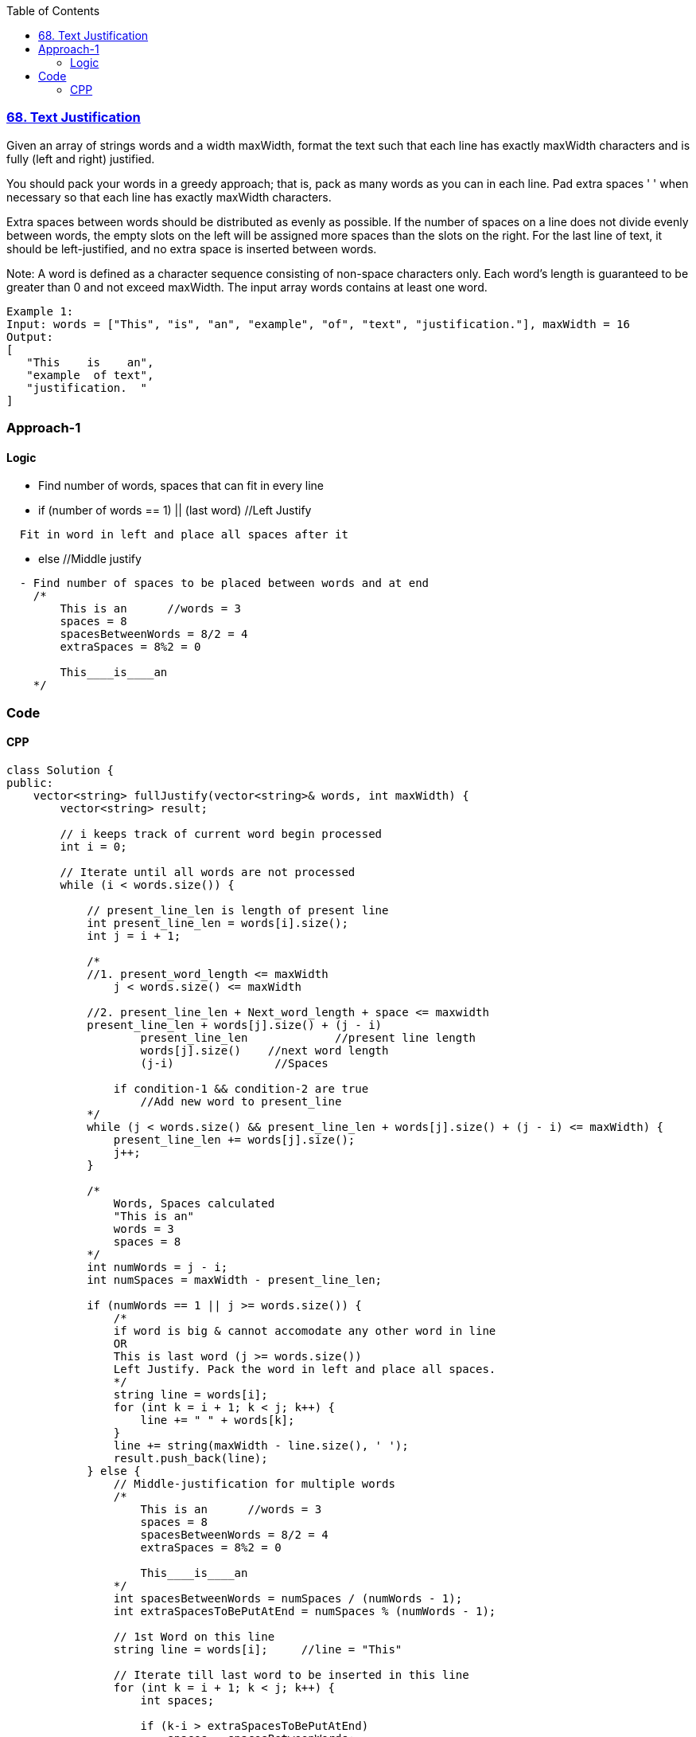 :toc:
:toclevels: 6

=== link:https://leetcode.com/problems/text-justification/[68. Text Justification]
Given an array of strings words and a width maxWidth, format the text such that each line has exactly maxWidth characters and is fully (left and right) justified.

You should pack your words in a greedy approach; that is, pack as many words as you can in each line. Pad extra spaces ' ' when necessary so that each line has exactly maxWidth characters.

Extra spaces between words should be distributed as evenly as possible. If the number of spaces on a line does not divide evenly between words, the empty slots on the left will be assigned more spaces than the slots on the right.
For the last line of text, it should be left-justified, and no extra space is inserted between words.

Note:
A word is defined as a character sequence consisting of non-space characters only.
Each word's length is guaranteed to be greater than 0 and not exceed maxWidth.
The input array words contains at least one word.
```c 
Example 1:
Input: words = ["This", "is", "an", "example", "of", "text", "justification."], maxWidth = 16
Output:
[
   "This    is    an",
   "example  of text",
   "justification.  "
]
```

=== Approach-1
==== Logic
* Find number of words, spaces that can fit in every line
* if (number of words == 1) || (last word)  //Left Justify
```
  Fit in word in left and place all spaces after it
```
* else  //Middle justify
```c
  - Find number of spaces to be placed between words and at end
    /*
        This is an      //words = 3
        spaces = 8
        spacesBetweenWords = 8/2 = 4
        extraSpaces = 8%2 = 0

        This____is____an
    */
```

=== Code
==== CPP
```cpp
class Solution {
public:
    vector<string> fullJustify(vector<string>& words, int maxWidth) {
        vector<string> result;

        // i keeps track of current word begin processed
        int i = 0;
        
        // Iterate until all words are not processed
        while (i < words.size()) {

            // present_line_len is length of present line
            int present_line_len = words[i].size();
            int j = i + 1;
            
            /* 
            //1. present_word_length <= maxWidth
                j < words.size() <= maxWidth

            //2. present_line_len + Next_word_length + space <= maxwidth
            present_line_len + words[j].size() + (j - i)
                    present_line_len             //present line length
                    words[j].size()    //next word length
                    (j-i)               //Spaces

                if condition-1 && condition-2 are true
                    //Add new word to present_line
            */ 
            while (j < words.size() && present_line_len + words[j].size() + (j - i) <= maxWidth) {
                present_line_len += words[j].size();
                j++;
            }
            
            /*
                Words, Spaces calculated
                "This is an"
                words = 3
                spaces = 8
            */
            int numWords = j - i;
            int numSpaces = maxWidth - present_line_len;
            
            if (numWords == 1 || j >= words.size()) {
                /*
                if word is big & cannot accomodate any other word in line
                OR
                This is last word (j >= words.size())
                Left Justify. Pack the word in left and place all spaces.
                */
                string line = words[i];
                for (int k = i + 1; k < j; k++) {
                    line += " " + words[k];
                }
                line += string(maxWidth - line.size(), ' ');
                result.push_back(line);
            } else {
                // Middle-justification for multiple words
                /*
                    This is an      //words = 3
                    spaces = 8
                    spacesBetweenWords = 8/2 = 4
                    extraSpaces = 8%2 = 0

                    This____is____an
                */
                int spacesBetweenWords = numSpaces / (numWords - 1);
                int extraSpacesToBePutAtEnd = numSpaces % (numWords - 1);
                
                // 1st Word on this line
                string line = words[i];     //line = "This"

                // Iterate till last word to be inserted in this line
                for (int k = i + 1; k < j; k++) {
                    int spaces;
                    
                    if (k-i > extraSpacesToBePutAtEnd)
                        spaces = spacesBetweenWords;
                    else
                        spaces = spacesBetweenWords + 1;

                    // Put spaces between words and add next word
                    line += string(spaces, ' ') + words[k];
                }
                result.push_back(line);
            }   
            i = j;
        }   
        return result;
    }
};
```
